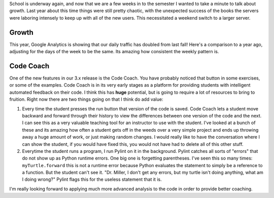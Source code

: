 .. title: Runestone Fall 2014
.. slug: runestone-fall-report
.. date: 2014-09-20 19:57:48 UTC
.. tags: Python
.. link:
.. description:
.. type: text

School is underway again, and now that we are a few weeks in to the semester I wanted to take a minute to talk about growth.  Last year about this time things were still pretty chaotic, with the unexpected success of the books the servers were laboring intensely to keep up with all of the new users.   This necessitated a weekend switch to a larger server.

Growth
------

This year, Google Analytics is showing that our daily traffic has doubled from last fall!  Here's a comparison to a year ago, adjusting for the days of the week to be the same.  Its amazing how consistent the weekly pattern is.

.. image:: /images/fall2014growth.png


Code Coach
----------

One of the new features in our 3.x release is the Code Coach.  You have probably noticed that button in some exercises, or some of the examples.  Code Coach is in its very early stages as a platform for providing students with intelligent automated feedback on their code.  I think this has **huge** potential, but is going to require a lot of resources to bring to fruition.  Right now there are two things going on that I think do add value:

1.  Every time the student presses the run button that version of the code is saved.  Code Coach lets a student move backward and forward through their history to view the differences between one version of the code and the next.  I can see this as a very valuable teaching tool for an instructor to use with the student.  I've looked at a bunch of these and its amazing how often a student gets off in the weeds over a very simple project and ends up throwing away a huge amount of work, or just making random changes.  I would really like to have the conversation where I can show the student, if you would have fixed this, you would not have had to delete all of this other stuff.

2.  Everytime the student runs a program, I run Pylint on it in the background.  Pylint catches all sorts of "errors" that do not show up as Python runtime errors.  One big one is forgetting parentheses.  I've seen this so many times:  ``myTurtle.forward`` this is not a runtime error because Python evaluates the statement to simply be a reference to a function.  But the student can't see it.  "Dr. Miller, I don't get any errors, but my turtle isn't doing anything, what am I doing wrong?"  Pylint flags this for the useless statement that it is.

I'm really looking forward to applying much more advanced analysis to the code in order to provide better coaching.
